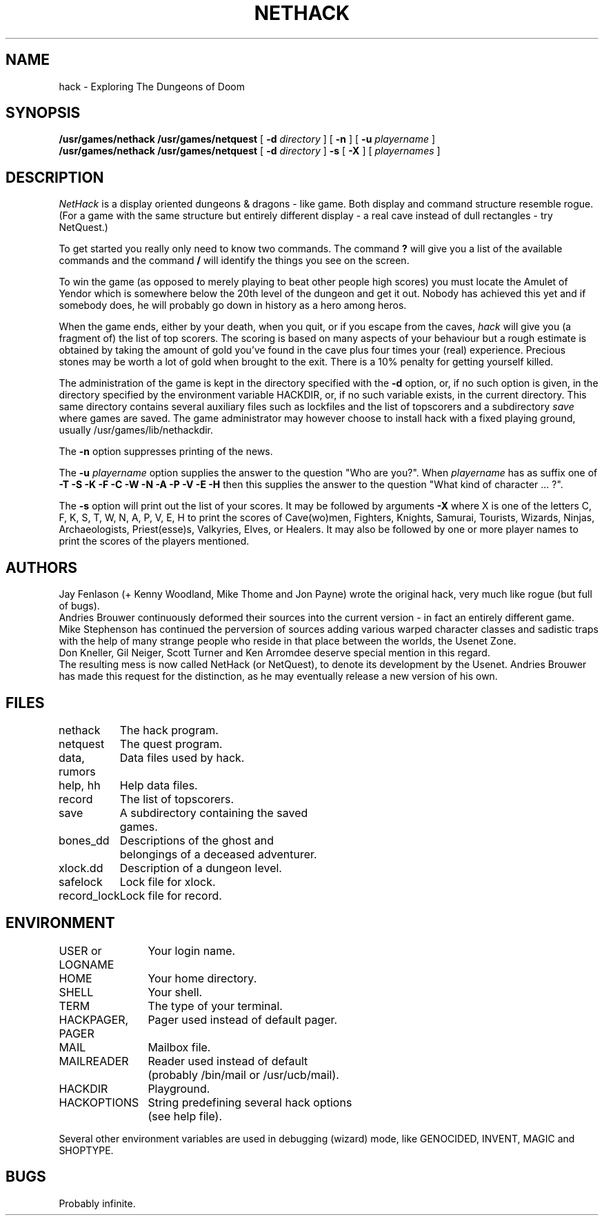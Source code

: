 .TH NETHACK 6 "7 March 1987"
.UC 4
.SH NAME
hack \- Exploring The Dungeons of Doom
.SH SYNOPSIS
.B /usr/games/nethack
.B /usr/games/netquest
[
.B \-d
.I directory
]
[
.B \-n
]
[
.B \-u
.I playername
]
.br
.B /usr/games/nethack
.B /usr/games/netquest
[
.B \-d
.I directory
]
.B \-s
[
.B \-X
]
[
.I playernames
]
.SH DESCRIPTION
.PP
.I NetHack
is a display oriented dungeons & dragons - like game.
Both display and command structure resemble rogue.
(For a game with the same structure but entirely different display -
a real cave instead of dull rectangles - try NetQuest.)
.PP
To get started you really only need to know two commands.  The command
.B ?
will give you a list of the available commands and the command
.B /
will identify the things you see on the screen.
.PP
To win the game (as opposed to merely playing to beat other people high
scores) you must locate the Amulet of Yendor which is somewhere below
the 20th level of the dungeon and get it out.  Nobody has achieved this
yet and if somebody does, he will probably go down in history as a hero
among heros.
.PP
When the game ends, either by your death, when you quit, or if you escape
from the caves,
.I hack
will give you (a fragment of) the list of top scorers.  The scoring
is based on many aspects of your behaviour but a rough estimate is
obtained by taking the amount of gold you've found in the cave plus four
times your (real) experience. Precious stones may be worth a lot of gold
when brought to the exit.
There is a 10% penalty for getting yourself killed.
.PP
The administration of the game is kept in the directory specified with the
.B \-d
option, or, if no such option is given, in the directory specified by
the environment variable HACKDIR, or, if no such variable exists, in
the current directory. This same directory contains several auxiliary
files such as lockfiles and the list of topscorers and a subdirectory
.I save
where games are saved.
The game administrator may however choose to install hack with a fixed
playing ground, usually /usr/games/lib/nethackdir.
.PP
The
.B \-n
option suppresses printing of the news.
.PP
The
.B \-u
.I playername
option supplies the answer to the question "Who are you?".
When
.I playername
has as suffix one of
.B \-T \-S \-K \-F \-C \-W \-N \-A \-P \-V \-E \-H
then this supplies the answer to the question "What kind of character ... ?".
.PP
The
.B \-s
option will print out the list of your scores. It may be followed by arguments
.B \-X
where X is one of the letters C, F, K, S, T, W, N, A, P, V, E, H to print the
scores of Cave(wo)men, Fighters, Knights, Samurai, Tourists, Wizards, Ninjas,
Archaeologists, Priest(esse)s, Valkyries, Elves, or Healers.
It may also be followed by one or more player names to print the scores of the
players mentioned.
.SH AUTHORS
Jay Fenlason (+ Kenny Woodland, Mike Thome and Jon Payne) wrote the
original hack, very much like rogue (but full of bugs).
.br
Andries Brouwer continuously deformed their sources into the current
version - in fact an entirely different game.
.br
Mike Stephenson has continued the perversion of sources adding various
warped character classes and sadistic traps with the help of many strange
people who reside in that place between the worlds, the Usenet Zone.
.br
Don Kneller, Gil Neiger, Scott Turner and Ken Arromdee deserve special
mention in this regard.
.br
The resulting mess is now called NetHack (or NetQuest), to denote its
development by the Usenet.  Andries Brouwer has made this request for the
distinction, as he may eventually release a new version of his own.
.SH FILES
.DT
.ta \w'data, rumors\ \ \ 'u
nethack		The hack program.
.br
netquest	The quest program.
.br
data, rumors	Data files used by hack.
.br
help, hh	Help data files.
.br
record	The list of topscorers.
.br
save	A subdirectory containing the saved
.br
	games.
.br
bones_dd	Descriptions of the ghost and
.br
	belongings of a deceased adventurer.
.br
xlock.dd	Description of a dungeon level.
.br
safelock	Lock file for xlock.
.br
record_lock	Lock file for record.
.SH ENVIRONMENT
.DT
.ta \w'HACKPAGER, PAGER\ \ \ 'u
USER or LOGNAME	Your login name.
.br
HOME		Your home directory.
.br
SHELL		Your shell.
.br
TERM		The type of your terminal.
.br
HACKPAGER, PAGER	Pager used instead of default pager.
.br
MAIL	Mailbox file.
.br
MAILREADER	Reader used instead of default
.br
	(probably /bin/mail or /usr/ucb/mail).
.br
HACKDIR	Playground.
.br
HACKOPTIONS	String predefining several hack options
.br
	(see help file).
.br

Several other environment variables are used in debugging (wizard) mode,
like GENOCIDED, INVENT, MAGIC and SHOPTYPE.
.SH BUGS
.PP
Probably infinite.
